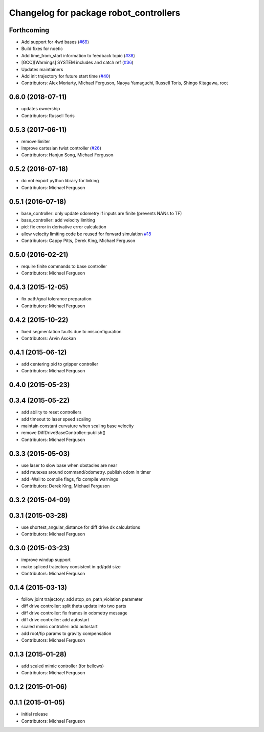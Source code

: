 ^^^^^^^^^^^^^^^^^^^^^^^^^^^^^^^^^^^^^^^
Changelog for package robot_controllers
^^^^^^^^^^^^^^^^^^^^^^^^^^^^^^^^^^^^^^^

Forthcoming
-----------
* Add support for 4wd bases (`#69 <https://github.com/fetchrobotics/robot_controllers/issues/69>`_)
* Build fixes for noetic
* Add time_from_start information to feedback topic (`#38 <https://github.com/fetchrobotics/robot_controllers/issues/38>`_)
* [GCC][Warnings] SYSTEM includes and catch ref (`#36 <https://github.com/fetchrobotics/robot_controllers/issues/36>`_)
* Updates maintainers
* Add init trajectory for future start time (`#40 <https://github.com/fetchrobotics/robot_controllers/issues/40>`_)
* Contributors: Alex Moriarty, Michael Ferguson, Naoya Yamaguchi, Russell Toris, Shingo Kitagawa, root

0.6.0 (2018-07-11)
------------------
* updates ownership
* Contributors: Russell Toris

0.5.3 (2017-06-11)
------------------
* remove limiter
* Improve cartesian twist controller (`#26 <https://github.com/fetchrobotics/robot_controllers/issues/26>`_)
* Contributors: Hanjun Song, Michael Ferguson

0.5.2 (2016-07-18)
------------------
* do not export python library for linking
* Contributors: Michael Ferguson

0.5.1 (2016-07-18)
------------------
* base_controller: only update odometry if inputs are finite (prevents NANs to TF)
* base_controller: add velocity limiting
* pid: fix error in derivative error calculation
* allow velocity limiting code be reused for forward simulation `#18 <https://github.com/fetchrobotics/robot_controllers/issues/18>`_
* Contributors: Cappy Pitts, Derek King, Michael Ferguson

0.5.0 (2016-02-21)
------------------
* require finite commands to base controller
* Contributors: Michael Ferguson

0.4.3 (2015-12-05)
------------------
* fix path/goal tolerance preparation
* Contributors: Michael Ferguson

0.4.2 (2015-10-22)
------------------
* fixed segmentation faults due to misconfiguration
* Contributors: Arvin Asokan

0.4.1 (2015-06-12)
------------------
* add centering pid to gripper controller
* Contributors: Michael Ferguson

0.4.0 (2015-05-23)
------------------

0.3.4 (2015-05-22)
------------------
* add ability to reset controllers
* add timeout to laser speed scaling
* maintain constant curvature when scaling base velocity
* remove DiffDriveBaseController::publish()
* Contributors: Michael Ferguson

0.3.3 (2015-05-03)
------------------
* use laser to slow base when obstacles are near
* add mutexes around command/odometry. publish odom in timer
* add -Wall to compile flags, fix compile warnings
* Contributors: Derek King, Michael Ferguson

0.3.2 (2015-04-09)
------------------

0.3.1 (2015-03-28)
------------------
* use shortest_angular_distance for diff drive dx calculations
* Contributors: Michael Ferguson

0.3.0 (2015-03-23)
------------------
* improve windup support
* make spliced trajectory consistent in qd/qdd size
* Contributors: Michael Ferguson

0.1.4 (2015-03-13)
------------------
* follow joint trajectory: add stop_on_path_violation parameter
* diff drive controller: split theta update into two parts
* diff drive controller: fix frames in odometry message
* diff drive controller: add autostart
* scaled mimic controller: add autostart
* add root/tip params to gravity compensation
* Contributors: Michael Ferguson

0.1.3 (2015-01-28)
------------------
* add scaled mimic controller (for bellows)
* Contributors: Michael Ferguson

0.1.2 (2015-01-06)
------------------

0.1.1 (2015-01-05)
------------------
* initial release
* Contributors: Michael Ferguson
